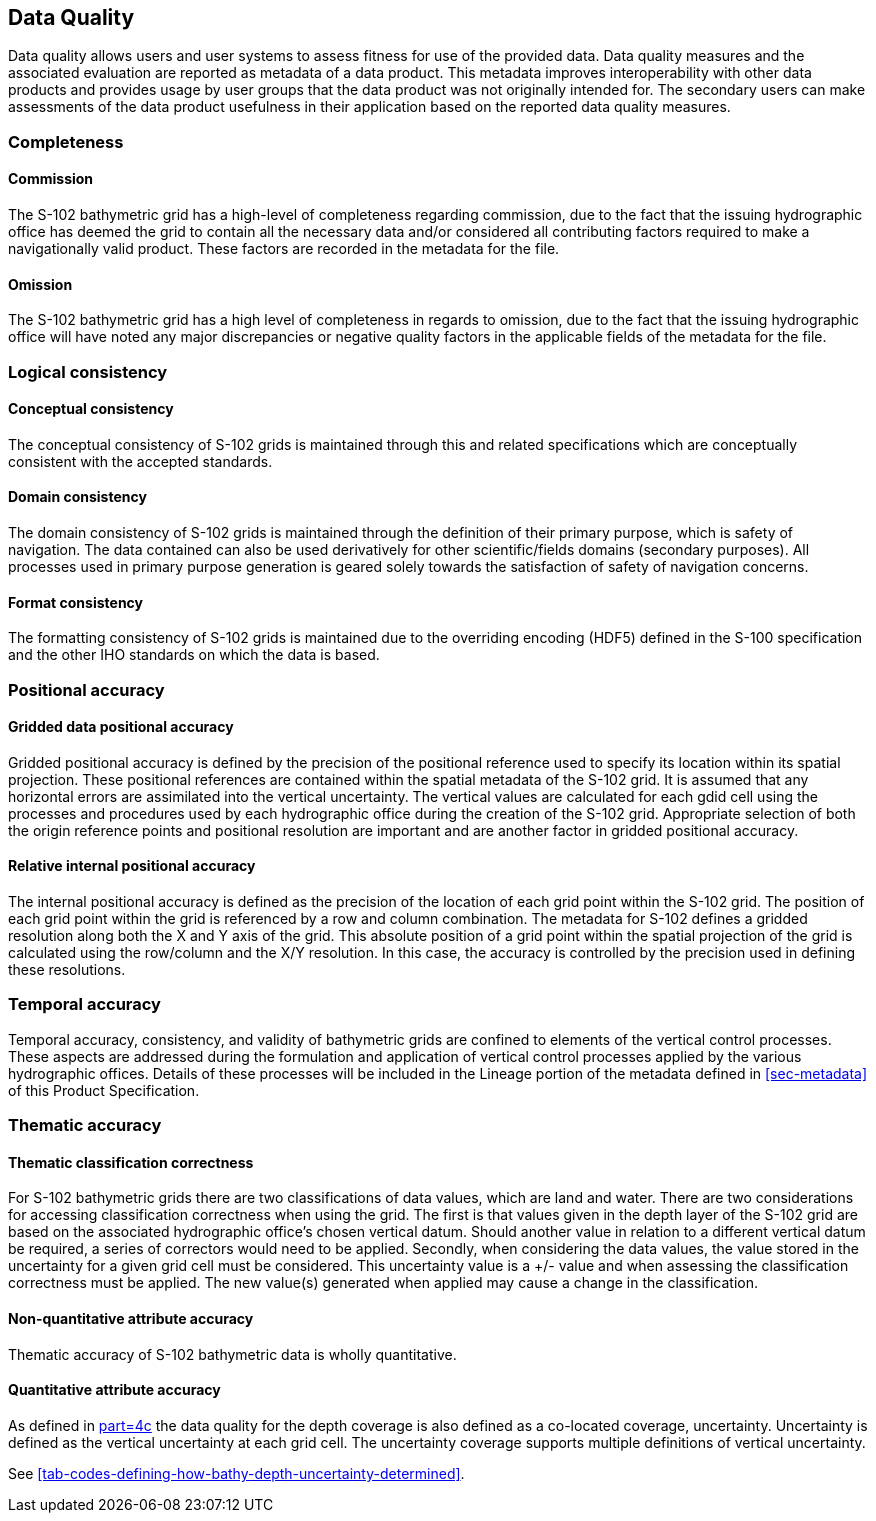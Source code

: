 
[[sec-data-quality]]
== Data Quality
Data quality allows users and user systems to assess fitness for use of the provided data. Data quality measures and the associated evaluation are reported as metadata of a data product. This metadata improves interoperability with other data products and provides usage by user groups that the data product was not originally intended for. The secondary users can make assessments of the data product usefulness in their application based on the reported data quality measures.

=== Completeness

==== Commission
The S-102 bathymetric grid has a high-level of completeness regarding commission, due to the fact that the issuing hydrographic office has deemed the grid to contain all the necessary data and/or considered all contributing factors required to make a navigationally valid product. These factors are recorded in the metadata for the file.

==== Omission
The S-102 bathymetric grid has a high level of completeness in regards to omission, due to the fact that the issuing hydrographic office will have noted any major discrepancies or negative quality factors in the applicable fields of the metadata for the file.

=== Logical consistency

==== Conceptual consistency
The conceptual consistency of S-102 grids is maintained through this and related specifications which are conceptually consistent with the accepted standards.

==== Domain consistency
The domain consistency of S-102 grids is maintained through the definition of their primary purpose, which is safety of navigation. The data contained can also be used derivatively for other scientific/fields domains (secondary purposes). All processes used in primary purpose generation is geared solely towards the satisfaction of safety of navigation concerns.

==== Format consistency
The formatting consistency of S-102 grids is maintained due to the overriding encoding (HDF5) defined in the S-100 specification and the other IHO standards on which the data is based.



=== Positional accuracy

==== Gridded data positional accuracy
Gridded positional accuracy is defined by the precision of the positional reference used to specify its location within its spatial projection. These positional references are contained within the spatial metadata of the S-102 grid. It is assumed that any horizontal errors are assimilated into the vertical uncertainty. The vertical values are calculated for each gdid cell using the processes and procedures used by each hydrographic office during the creation of the S-102 grid. Appropriate selection of both the origin reference points and positional resolution are important and are another factor in gridded positional accuracy.

==== Relative internal positional accuracy
The internal positional accuracy is defined as the precision of the location of each grid point within the S-102 grid. The position of each grid point within the grid is referenced by a row and column combination. The metadata for S-102 defines a gridded resolution along both the X and Y axis of the grid. This absolute position of a grid point within the spatial projection of the grid is calculated using the row/column and the X/Y resolution. In this case, the accuracy is controlled by the precision used in defining these resolutions.

=== Temporal accuracy

Temporal accuracy, consistency, and validity of bathymetric grids are confined to elements of the vertical control processes. These aspects are addressed during the formulation and application of vertical control processes applied by the various hydrographic offices. Details of these processes will be included in the Lineage portion of the metadata defined in <<sec-metadata>> of this Product Specification.

=== Thematic accuracy

==== Thematic classification correctness
For S-102 bathymetric grids there are two classifications of data values, which are land and water. There are two considerations for accessing classification correctness when using the grid. The first is that values given in the depth layer of the S-102 grid are based on the associated hydrographic office's chosen vertical datum. Should another value in relation to a different vertical datum be required, a series of correctors would need to be applied. Secondly, when considering the data values, the value stored in the uncertainty for a given grid cell must be considered. This uncertainty value is a +/- value and when assessing the classification correctness must be applied. The new value(s) generated when applied may cause a change in the classification.

==== Non-quantitative attribute accuracy
Thematic accuracy of S-102 bathymetric data is wholly quantitative.


==== Quantitative attribute accuracy
As defined in <<iho-s100,part=4c>> the data quality for the depth coverage is also defined as a co-located coverage, uncertainty. Uncertainty is defined as the vertical uncertainty at each grid cell. The uncertainty coverage supports multiple definitions of vertical uncertainty.

See <<tab-codes-defining-how-bathy-depth-uncertainty-determined>>.

